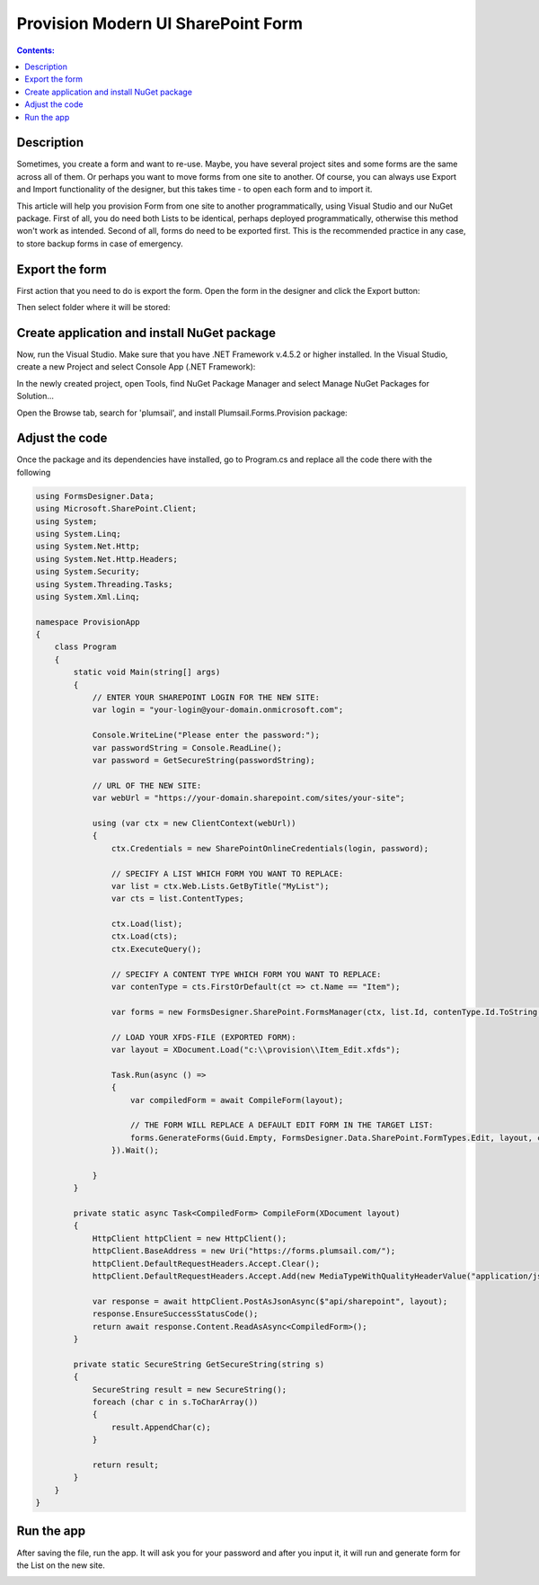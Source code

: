 Provision Modern UI SharePoint Form
==================================================

.. contents:: Contents:
 :local:
 :depth: 1
 
Description
--------------------------------------------------
Sometimes, you create a form and want to re-use. Maybe, you have several project sites and some forms are the same across all of them. 
Or perhaps you want to move forms from one site to another. Of course, you can always use Export and Import functionality of the designer, 
but this takes time - to open each form and to import it.

This article will help you provision Form from one site to another programmatically, using Visual Studio and our NuGet package. 
First of all, you do need both Lists to be identical, perhaps deployed programmatically, otherwise this method won't work as intended. 
Second of all, forms do need to be exported first. This is the recommended practice in any case, to store backup forms in case of emergency.

Export the form
--------------------------------------------------
First action that you need to do is export the form. Open the form in the designer and click the Export button: 

|pic1|

.. |pic1| image:: ../images/how-to/provision/export.png
   :alt: Export button

Then select folder where it will be stored:

|pic2|

.. |pic2| image:: ../images/how-to/provision/save.png
   :alt: Save folder

Create application and install NuGet package
--------------------------------------------------
Now, run the Visual Studio. Make sure that you have .NET Framework v.4.5.2 or higher installed. In the Visual Studio, create a new Project and select 
Console App (.NET Framework):

|pic3|

.. |pic3| image:: ../images/how-to/provision/console-app.png
   :alt: Create new Console App (.NET Framework)

In the newly created project, open Tools, find NuGet Package Manager and select Manage NuGet Packages for Solution...

Open the Browse tab, search for 'plumsail', and install Plumsail.Forms.Provision package:

|pic4|

.. |pic4| image:: ../images/how-to/provision/search.png
   :alt: Plumsail.Forms.Provision package

Adjust the code
--------------------------------------------------
Once the package and its dependencies have installed, go to Program.cs and replace all the code there with the following

.. code-block:: c#

    using FormsDesigner.Data;
    using Microsoft.SharePoint.Client;
    using System;
    using System.Linq;
    using System.Net.Http;
    using System.Net.Http.Headers;
    using System.Security;
    using System.Threading.Tasks;
    using System.Xml.Linq;

    namespace ProvisionApp
    {
        class Program
        {
            static void Main(string[] args)
            {
                // ENTER YOUR SHAREPOINT LOGIN FOR THE NEW SITE:
                var login = "your-login@your-domain.onmicrosoft.com";

                Console.WriteLine("Please enter the password:");
                var passwordString = Console.ReadLine();
                var password = GetSecureString(passwordString);

                // URL OF THE NEW SITE:
                var webUrl = "https://your-domain.sharepoint.com/sites/your-site";

                using (var ctx = new ClientContext(webUrl))
                {
                    ctx.Credentials = new SharePointOnlineCredentials(login, password);

                    // SPECIFY A LIST WHICH FORM YOU WANT TO REPLACE:
                    var list = ctx.Web.Lists.GetByTitle("MyList");
                    var cts = list.ContentTypes;

                    ctx.Load(list);
                    ctx.Load(cts);
                    ctx.ExecuteQuery();

                    // SPECIFY A CONTENT TYPE WHICH FORM YOU WANT TO REPLACE:
                    var contenType = cts.FirstOrDefault(ct => ct.Name == "Item");

                    var forms = new FormsDesigner.SharePoint.FormsManager(ctx, list.Id, contenType.Id.ToString());

                    // LOAD YOUR XFDS-FILE (EXPORTED FORM):
                    var layout = XDocument.Load("c:\\provision\\Item_Edit.xfds");

                    Task.Run(async () =>
                    {
                        var compiledForm = await CompileForm(layout);

                        // THE FORM WILL REPLACE A DEFAULT EDIT FORM IN THE TARGET LIST:
                        forms.GenerateForms(Guid.Empty, FormsDesigner.Data.SharePoint.FormTypes.Edit, layout, compiledForm);
                    }).Wait();

                }
            }

            private static async Task<CompiledForm> CompileForm(XDocument layout)
            {
                HttpClient httpClient = new HttpClient();
                httpClient.BaseAddress = new Uri("https://forms.plumsail.com/");
                httpClient.DefaultRequestHeaders.Accept.Clear();
                httpClient.DefaultRequestHeaders.Accept.Add(new MediaTypeWithQualityHeaderValue("application/json"));

                var response = await httpClient.PostAsJsonAsync($"api/sharepoint", layout);
                response.EnsureSuccessStatusCode();
                return await response.Content.ReadAsAsync<CompiledForm>();
            }

            private static SecureString GetSecureString(string s)
            {
                SecureString result = new SecureString();
                foreach (char c in s.ToCharArray())
                {
                    result.AppendChar(c);
                }

                return result;
            }
        }
    }


Run the app
--------------------------------------------------
After saving the file, run the app. It will ask you for your password and after you input it, it will run and generate form for the List on the new site.

|pic5|

.. |pic5| image:: ../images/how-to/provision/success.png
   :alt: Executed Successfully
